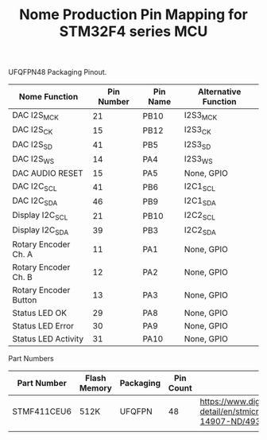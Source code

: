 #+TITLE: Nome Production Pin Mapping for STM32F4 series MCU

UFQFPN48 Packaging Pinout.


| Nome Function         | Pin Number | Pin Name | Alternative Function |
|-----------------------+------------+----------+----------------------|
| DAC I2S_MCK           |         21 | PB10     | I2S3_MCK             |
| DAC I2S_CK            |         15 | PB12     | I2S3_CK              |
| DAC I2S_SD            |         41 | PB5      | I2S3_SD              |
| DAC I2S_WS            |         14 | PA4      | I2S3_WS              |
| DAC AUDIO RESET       |         15 | PA5      | None, GPIO           |
| DAC I2C_SCL           |         41 | PB6      | I2C1_SCL             |
| DAC I2C_SDA           |         46 | PB9      | I2C1_SDA             |
| Display I2C_SCL       |         21 | PB10     | I2C2_SCL             |
| Display I2C_SDA       |         39 | PB3      | I2C2_SDA             |
| Rotary Encoder Ch. A  |         11 | PA1      | None, GPIO           |
| Rotary Encoder Ch. B  |         12 | PA2      | None, GPIO           |
| Rotary Encoder Button |         13 | PA3      | None, GPIO           |
| Status LED OK         |         29 | PA8      | None, GPIO           |
| Status LED Error      |         30 | PA9      | None, GPIO           |
| Status LED Activity   |         31 | PA10     | None, GPIO           |

Part Numbers

| Part Number | Flash Memory | Packaging | Pin Count | Link                                                                                            |
|-------------+--------------+-----------+-----------+-------------------------------------------------------------------------------------------------|
| STMF411CEU6 | 512K         | UFQFPN    |        48 | https://www.digikey.com/product-detail/en/stmicroelectronics/STM32F411CEU6/497-14907-ND/4935720 |
|             |              |           |           |                                                                                                 |
